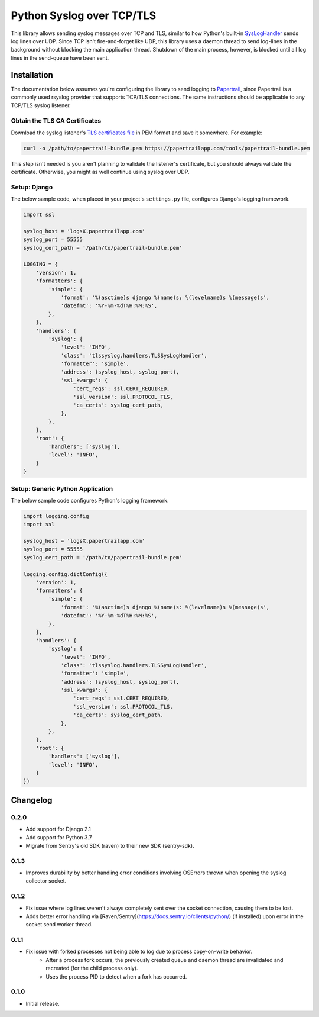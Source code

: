 ===============================
Python Syslog over TCP/TLS
===============================

|  |build| |license| |kit| |format|

This library allows sending syslog messages over TCP and TLS, similar to how Python's built-in `SysLogHandler <https://docs.python.org/3/library/logging.handlers.html#sysloghandler>`_ sends log lines over UDP. Since TCP isn't fire-and-forget like UDP, this library uses a daemon thread to send log-lines in the background without blocking the main application thread. Shutdown of the main process, however, is blocked until all log lines in the send-queue have been sent.


Installation
============

The documentation below assumes you're configuring the library to send logging to `Papertrail <https://papertrailapp.com/>`_, since Papertrail is a commonly used rsyslog provider that supports TCP/TLS connections. The same instructions should be applicable to any TCP/TLS syslog listener.


Obtain the TLS CA Certificates
------------------------------

Download the syslog listener's `TLS certificates file <https://help.papertrailapp.com/kb/configuration/encrypting-remote-syslog-with-tls-ssl/#download-root-certificates>`_ in PEM format and save it somewhere. For example:

.. code:: bash

    curl -o /path/to/papertrail-bundle.pem https://papertrailapp.com/tools/papertrail-bundle.pem

This step isn't needed is you aren't planning to validate the listener's certificate, but you should always validate the certificate. Otherwise, you might as well continue using syslog over UDP.


Setup: Django
-------------

The below sample code, when placed in your project's ``settings.py`` file, configures Django's logging framework.

.. code:: python

    import ssl

    syslog_host = 'logsX.papertrailapp.com'
    syslog_port = 55555
    syslog_cert_path = '/path/to/papertrail-bundle.pem'

    LOGGING = {
        'version': 1,
        'formatters': {
            'simple': {
                'format': '%(asctime)s django %(name)s: %(levelname)s %(message)s',
                'datefmt': '%Y-%m-%dT%H:%M:%S',
            },
        },
        'handlers': {
            'syslog': {
                'level': 'INFO',
                'class': 'tlssyslog.handlers.TLSSysLogHandler',
                'formatter': 'simple',
                'address': (syslog_host, syslog_port),
                'ssl_kwargs': {
                    'cert_reqs': ssl.CERT_REQUIRED,
                    'ssl_version': ssl.PROTOCOL_TLS,
                    'ca_certs': syslog_cert_path,
                },
            },
        },
        'root': {
            'handlers': ['syslog'],
            'level': 'INFO',
        }
    }


Setup: Generic Python Application
---------------------------------

The below sample code configures Python's logging framework.

.. code:: python

    import logging.config
    import ssl

    syslog_host = 'logsX.papertrailapp.com'
    syslog_port = 55555
    syslog_cert_path = '/path/to/papertrail-bundle.pem'

    logging.config.dictConfig({
        'version': 1,
        'formatters': {
            'simple': {
                'format': '%(asctime)s django %(name)s: %(levelname)s %(message)s',
                'datefmt': '%Y-%m-%dT%H:%M:%S',
            },
        },
        'handlers': {
            'syslog': {
                'level': 'INFO',
                'class': 'tlssyslog.handlers.TLSSysLogHandler',
                'formatter': 'simple',
                'address': (syslog_host, syslog_port),
                'ssl_kwargs': {
                    'cert_reqs': ssl.CERT_REQUIRED,
                    'ssl_version': ssl.PROTOCOL_TLS,
                    'ca_certs': syslog_cert_path,
                },
            },
        },
        'root': {
            'handlers': ['syslog'],
            'level': 'INFO',
        }
    })


Changelog
=========

0.2.0
------------------
- Add support for Django 2.1
- Add support for Python 3.7
- Migrate from Sentry's old SDK (raven) to their new SDK (sentry-sdk).

0.1.3
------------------
- Improves durability by better handling error conditions involving OSErrors thrown when opening the syslog collector socket.

0.1.2
------------------
- Fix issue where log lines weren't always completely sent over the socket connection, causing them to be lost.
- Adds better error handling via [Raven/Sentry](https://docs.sentry.io/clients/python/) (if installed) upon error in the socket send worker thread.

0.1.1
------------------
- Fix issue with forked processes not being able to log due to process copy-on-write behavior.
    - After a process fork occurs, the previously created queue and daemon thread are invalidated and recreated (for the child process only).
    - Uses the process PID to detect when a fork has occurred.

0.1.0
------------------
- Initial release.


.. |build| image:: https://gitlab.com/thelabnyc/python-tls-syslog/badges/master/build.svg
    :target: https://gitlab.com/thelabnyc/python-tls-syslog/commits/master
.. |license| image:: https://img.shields.io/pypi/l/python-tls-syslog.svg
    :target: https://pypi.python.org/pypi/
.. |kit| image:: https://badge.fury.io/py/python-tls-syslog.svg
    :target: https://pypi.python.org/pypi/python-tls-syslog
.. |format| image:: https://img.shields.io/pypi/format/python-tls-syslog.svg
    :target: https://pypi.python.org/pypi/python-tls-syslog
